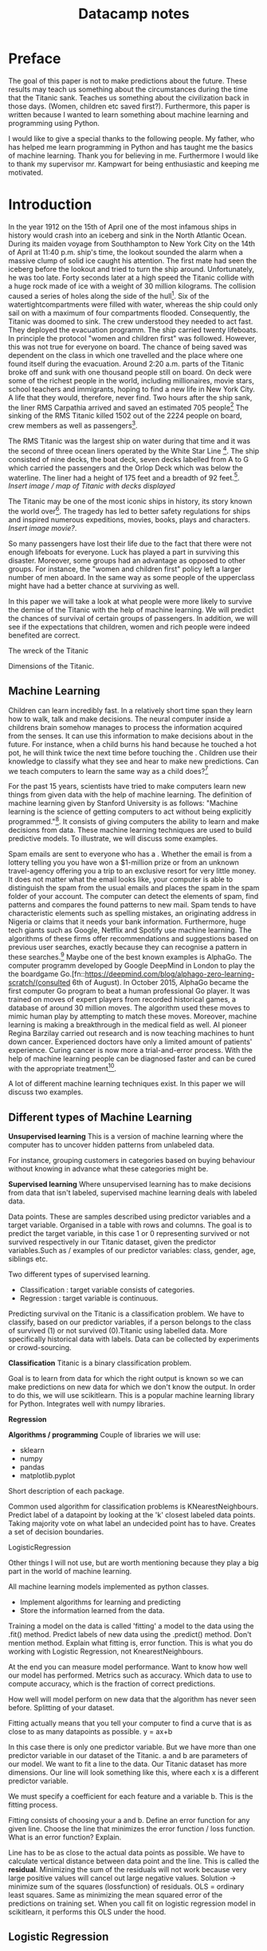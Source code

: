 #+TITLE: Datacamp notes


* Preface

The goal of this paper is not to make predictions about the future. These results may teach us something about the circumstances during the time that the Titanic sank. Teaches us something about the civilization back in those days. (Women, children etc saved first?). Furthermore, this paper is written because I wanted to learn something about machine learning and programming using Python. 

I would like to give a special thanks to the following people. My father, who has helped me learn programming in Python and has taught me the basics of machine learning. Thank you for believing in me. Furthermore I would like to thank my supervisor mr. Kampwart for being enthusiastic and keeping me motivated. 

* Introduction

In the year 1912 on the 15th of April one of the most infamous ships in history would crash into an iceberg and sink in the North Atlantic Ocean. During its maiden voyage from Southhampton to New York City on the 14th of April at 11:40 p.m. ship's time, the lookout sounded the alarm  when a massive clump of solid ice caught his attention. The first mate had seen the iceberg before the lookout and tried to turn the ship around. Unfortunately, he was too late. Forty seconds later at a high speed the Titanic collide with a huge rock made of ice with a weight of 30 million kilograms. The collision caused a series of holes along the side of the hull[fn::[[http://www.bbc.co.uk/history/titanic]]]. Six of the watertightcompartments were filled with water, whereas the ship could only sail on with a maximum of four compartments flooded. Consequently, the Titanic was doomed to sink. The crew understood they needed to act fast. They deployed the evacuation programm. The ship carried twenty lifeboats. In principle the protocol "women and children first" was followed. However, this was not true for everyone on board. The chance of being saved was  dependent on the class in which one travelled and the place where one found itself during the evacuation. Around 2:20 a.m. parts of the Titanic broke off and sunk with one thousand people still on board. On deck were some of the richest people in the world, including millionaires, movie stars, school teachers and immigrants, hoping to find a new life in New York City. A life that they would, therefore, never find. Two hours after the ship sank, the liner RMS Carpathia arrived and saved an estimated 705 people[fn::[[https://en.wikipedia.org/wiki/RMS_Titanic#Maiden_voyage]] (consulted 5th of August, 2018)] The sinking of the RMS Titanic killed 1502 out of the 2224 people on board, crew members as well as passengers[fn::[[https://www.kaggle.com/c/titanic]]].

The RMS Titanic was the largest ship on water during that time and it was the second of three  ocean liners operated by the White Star Line [fn::https://en.wikipedia.org/wiki/RMS_Titanic#Maiden_voyage]. The ship consisted of nine decks, the boat deck, seven decks labelled from A to G which carried the passengers and the Orlop Deck which was below the waterline. The liner had a height of 175 feet and a breadth of 92 feet.[fn::https://www.encyclopedia-titanica.org/titanic/ (consulted on 5th of August, 2018)]. /Insert image / map of Titanic with decks displayed/   

The Titanic may be one of the most iconic ships in history, its story known the world over[fn::http://www.bbc.co.uk/history/titanic]. The tragedy has led to better safety regulations for ships and inspired numerous expeditions, movies, books, plays and characters. /Insert image movie?/. 

So many passengers have lost their life due to the fact that there were not enough lifeboats for everyone. Luck has played a part in surviving this disaster. Moreover, some groups had an advantage as opposed to other groups. For instance, the "women and children first" policy left a larger number of men aboard. In the same way as some people of the upperclass might have had a better chance at surviving as well. 

In this paper we will take a look at what people were more likely to survive the demise of the Titanic with the help of machine learning. We will predict the chances of survival of certain groups of passengers. In addition, we will see if the expectations that children, women and rich people were indeed benefited are correct. 



The wreck of the Titanic

Dimensions of the Titanic. 

** Machine Learning

Children can learn incredibly fast. In a relatively short time span they learn how to walk, talk and make decisions. The neural computer inside a childrens brain somehow manages to process the information acquired from the senses. It can use this information to make decisions about in the future. For instance, when a child burns his hand because he touched a hot pot, he will think twice the next time before touching the . Children use their knowledge to classify what they see and hear to  make new predictions. Can we teach computers to learn the same way as a child does?[fn::Scientific American, june 2017, Machine Learning: Making More Human by Alison Gopnik] 

For the past 15 years, scientists have tried to make computers learn new things from given data with the help of machine learning. The definition of machine learning given by Stanford University is as follows: "Machine learning is the science of getting computers to act without being explicitly programmed."[fn::Quote created by Stanford University on the course of Machine Learning, taught by: Andrew Ng, Co-founder, Coursera; Adjunct Professor, Stanford University; formerly head of Baidu AI Group/Google Brain. https://www.coursera.org/learn/machine-learning (consulted 6th of August, 2018)]. It consists of giving computers the ability to learn and make decisions from data. These machine learning techniques are used to build predictive models. To illustrate, we will discuss some examples. 

Spam emails are sent to everyone who has a . Whether the email is from a lottery telling you you have won a $1-million prize or from an unknown travel-agency offering you a trip to an exclusive resort for very little money. It does not matter what the email looks like, your computer is able to distinguish the spam from the usual emails and places the spam in the spam folder of your account. The computer can detect the elements of spam, find patterns and compares the found patterns to new mail. Spam tends to have characteristic elements such as spelling mistakes, an originating address in Nigeria or claims that it needs your bank information. Furthermore, huge tech giants such as Google, Netflix and Spotify use machine learning. The algorithms of these firms offer recommendations and suggestions based on previous user searches, exactly because they can recognise a pattern in these searches.[fn::https://www.redpixie.com/blog/examples-of-machine-learning(consulted 6th of August, 2018)] Maybe one of the best known examples is AlphaGo. The computer programm developed by Google DeepMind in London to play the the boardgame Go.[fn::https://deepmind.com/blog/alphago-zero-learning-scratch/(consulted 6th of August). In October 2015, AlphaGo became the first computer Go program to beat a human professional Go player. It was trained on moves of expert players from recorded historical games, a database of around 30 million moves. The algorithm used these moves to mimic human play by attempting to match these moves. Moreover, machine learning is making a breakthrough in the medical field as well. AI pioneer Regina Barzilay carried out research and is now teaching machines to hunt down cancer. Experienced doctors have only a limited amount of patients' experience. Curing cancer is now more a trial-and-error process. With the help of machine learning people can be diagnosed faster and can be cured with the appropriate treatment[fn::New Scientist Weekly, 21 July 2018, I teach machines to hunt down cancer, Interview by Chelsea Whyte].  

A lot of different machine learning techniques exist. In this paper we will discuss two examples.
 

** Different types of Machine Learning
*Unsupervised learning*
This is a version of machine learning where the computer has to uncover hidden patterns from unlabeled data. 

For instance, grouping customers in categories based on buying behaviour without knowing in advance what these categories might be. 

*Supervised learning*
Where unsupervised learning has to make decisions from data that isn't labeled, supervised machine learning deals with labeled data. 

Data points. These are samples described using predictor variables and a target variable. Organised in a table with rows and columns. 
The goal is to predict the target variable, in this case 1 or 0 representing survived or not survived respectively in our Titanic dataset, given the predictor variables.Such as / examples of our predictor variables: class, gender, age, siblings etc. 

Two different types of supervised learning. 
- Classification : target variable consists of categories.
- Regression : target variable is continuous.

Predicting survival on the Titanic is a classification problem. We have to classify, based on our predictor variables, if a person belongs to the class of survived (1) or not survived (0).Titanic using labelled data. More specifically historical data with labels. Data can be collected by experiments or crowd-sourcing. 

*Classification*
Titanic is a binary classification problem. 



Goal is to learn from data for which the right output is known so we can make predictions on new data for which we don't know the output. In order to do this, we will use scikitlearn. This is a popular machine learning library for Python. Integrates well with numpy libraries.

*Regression*

*Algorithms / programming*
Couple of libraries we will use: 
- sklearn
- numpy
- pandas
- matplotlib.pyplot

Short description of each package. 

Common used algorithm for classification problems is KNearestNeighbours. Predict label of a datapoint by looking at the 'k' closest labeled data points. Taking majority vote on what label an undecided point has to have. Creates a set of decision boundaries. 


LogisticRegression

Other things I will not use, but are worth mentioning because they play a big part in the world of machine learning. 

All machine learning models implemented as python classes.
- Implement algorithms for learning and predicting
- Store the information learned from the data.
Training a model on the data is called 'fitting' a model to the data using the .fit() method. Predict labels of new data using the .predict() method. Don't mention method. Explain what fitting is, error function. This is what you do working with Logistic Regression, not KnearestNeighbours.

At the end you can measure model performance. Want to know how well our model has performed. Metrics such as accuracy. Which data to use to compute accuracy, which is the fraction of correct predictions. 

How well will model perform on new data that the algorithm has never seen before. Splitting of your dataset. 

Fitting actually means that you tell your computer to find a curve that is as close to as many datapoints as possible. y = ax+b

\begin{equation}
y=ax+b
\end{equation} 


In this case there is only one predictor variable. But we have more than one predictor variable in our dataset of the Titanic. a and b are parameters of our model. We want to fit a line to the data. Our Titanic dataset has more dimensions. Our line will look something like this, where each x is a different predictor variable. 

\begin{equation}
y=a_1x_1+a_2x_2+a_nx_n+b 
\end{equation}


We must specify a coefficient for each feature and a variable b. This is the fitting process. 

Fitting consists of choosing your a and b. Define an error function for any given line. Choose the line that minimizes the error function / loss function. What is an error function? Explain.

Line has to be as close to the actual data points as possible. We have to calculate vertical distance between data point and the line. This is called the *residual*. Minimizing the sum of the residuals will not work because very large positive values will cancel out large negative values. Solution \rightarrow  minimize sum of the squares (lossfunction) of residuals. OLS = ordinary least squares. Same as minimizing the mean squared error of the predictions on training set. When you call fit on logistic regression model in scikitlearn, it performs this OLS under the hood. 

** Logistic Regression
In this paper we will use Logistic Regression as our algorithm. The name is misleading because logistic regression is commonly used for classification problems. Logreg outputs probabilities. If p is larger than 0,5 , classify as 1. $p<0.5$, classify as 0 (not survived). Larger area under ROC curve = better model. Area is called AUC. Popular metric for classification models. AUC using cross validation. If AUC is greater than 0,5, the model is better than just random guessing. 


~matplotlib~

#+BEGIN_SRC ipython
import numpy as np
#+END_SRC



Choosing your parameters is called hyperparametertuning. 
- Try different values
- Fit all of them separately
- See how well each performs
- Choose best performing one
Important to use crossvalidation! Otherwise, overfitting parameter. 

1,2,3 - steps Introduction
2. Split dataset into a training set and test set, new dataset. 
4. Fit/train classifier to the training set, what is fitting? Difference Knearest and Logistic
5. Predict on the test set
6. Print the prediction
7. Compare predictions with known labels




Test_size? 

Perform your split so that your split reflects labels on your data. You want labels to be distributed as they are in the original dataset. 

*Problems*
KNearestNeighbours
Overfitting: smaller k, more complex model, erratic pattern
Underfitting: smoother decision boundary, larger k, less complex model. Generalizing too much, you use too little information.

Model performance is dependent on the way our data is split. Results are not reliable because of this. We solve this by using cross-validation. /insert image of folds/. Second fold as test set, fit on remaining data, predict on test set and compute metric of interest. 5-fold cross-validation. k-fold cross validation. More folds is more computationally expensive. 

Measuring model performance using accuracy. This is a fraction of correctly classified samples. However, this is not always a useful metric. For instance, if we take a look at spam classification. 99% of your email is real and 1% is spam. We instantiate a classifier which classifies all emails as real. Computing the accuracy will give us a score of 99%, which is pretty high. But our classifier is horrible at predicting spam. *Class imbalance*. We have to use more nuanced metrics, such as the confusion matrix. /insert image of confusion matrix/. Accuracy, precision, recall, F1 score. High precision \rightarrow not many real emails are predicted as spam. High recall \rightarrow predicted most spam emails correctly. Confusion matrix in N dimensions? 

+ Underfitting and overfitting
+ Train-test split
+ Cross-validation
+ GridSearch


Overfitting als je te veel variabelen toevoegt, LogisticRegression. 


* Preparation


** A first look at the dataset

First we perform some numerical EDA. EDA stands for exploratory data analysis. This will help us explore our dataset and get a first impression of the information. Not necessary to build a dataframa, for the information is already organised in a table. 

/code with describe etc/ 

Next we perform some visual EDA. Scatter matrix, plotting, binary Seaborn's countplot. Possible correlation? Explain / describe diagrams. 

** Preprocessing techniques

How to deal with missing values, dummies, place of boarding, gender, cabin numbers. Map of Titanic? Need to encode categorical features numerically \rightarrow convert to dummy variables. 0 = not that category. 

Missing data
- NaN replace
- drop missing data
- impute missing data: make an educated guess

Centering and scaling
- Features on larger scales can unduly influence the model.
- We want features on a similar scale. *Normalizing*
- Standardization: substract the mean and divide by variance.
- Substract minimum and divide by the range
- Normalize so that data ranges from -1 to +1



We have to build a classifier that needs to learn from already labeled data. Training data = already labeled data.


Using GridSearchCV or RandomizedSearchCV, we can choose our parameters for KNearestNeighbours (K) and LogisticRegression (C). Large C kan lead to overfitting, small C kan lead to underfitting. 


* References

\printbibliography


